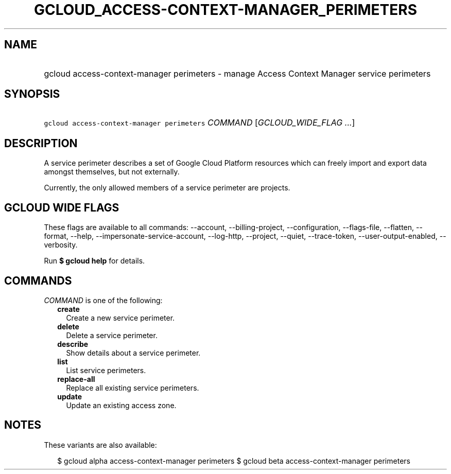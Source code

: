 
.TH "GCLOUD_ACCESS\-CONTEXT\-MANAGER_PERIMETERS" 1



.SH "NAME"
.HP
gcloud access\-context\-manager perimeters \- manage Access Context Manager service perimeters



.SH "SYNOPSIS"
.HP
\f5gcloud access\-context\-manager perimeters\fR \fICOMMAND\fR [\fIGCLOUD_WIDE_FLAG\ ...\fR]



.SH "DESCRIPTION"

A service perimeter describes a set of Google Cloud Platform resources which can
freely import and export data amongst themselves, but not externally.

Currently, the only allowed members of a service perimeter are projects.



.SH "GCLOUD WIDE FLAGS"

These flags are available to all commands: \-\-account, \-\-billing\-project,
\-\-configuration, \-\-flags\-file, \-\-flatten, \-\-format, \-\-help,
\-\-impersonate\-service\-account, \-\-log\-http, \-\-project, \-\-quiet,
\-\-trace\-token, \-\-user\-output\-enabled, \-\-verbosity.

Run \fB$ gcloud help\fR for details.



.SH "COMMANDS"

\f5\fICOMMAND\fR\fR is one of the following:

.RS 2m
.TP 2m
\fBcreate\fR
Create a new service perimeter.

.TP 2m
\fBdelete\fR
Delete a service perimeter.

.TP 2m
\fBdescribe\fR
Show details about a service perimeter.

.TP 2m
\fBlist\fR
List service perimeters.

.TP 2m
\fBreplace\-all\fR
Replace all existing service perimeters.

.TP 2m
\fBupdate\fR
Update an existing access zone.


.RE
.sp

.SH "NOTES"

These variants are also available:

.RS 2m
$ gcloud alpha access\-context\-manager perimeters
$ gcloud beta access\-context\-manager perimeters
.RE

